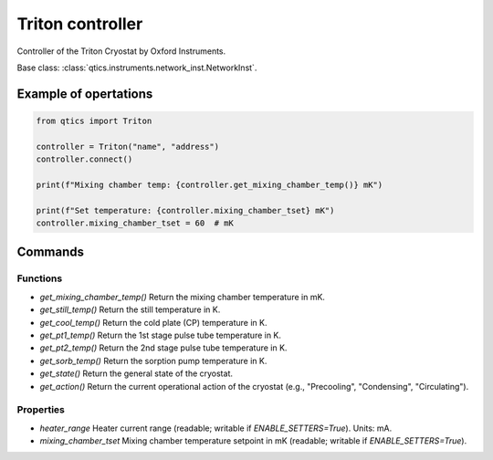 Triton controller
=================

Controller of the Triton Cryostat by Oxford Instruments.

Base class: :class:`qtics.instruments.network_inst.NetworkInst`.

Example of opertations
""""""""""""""""""""""

.. code-block:: python

   from qtics import Triton

   controller = Triton("name", "address")
   controller.connect()

   print(f"Mixing chamber temp: {controller.get_mixing_chamber_temp()} mK")

   print(f"Set temperature: {controller.mixing_chamber_tset} mK")
   controller.mixing_chamber_tset = 60  # mK

Commands
""""""""

Functions
---------

* `get_mixing_chamber_temp()`
  Return the mixing chamber temperature in mK.

* `get_still_temp()`
  Return the still temperature in K.

* `get_cool_temp()`
  Return the cold plate (CP) temperature in K.

* `get_pt1_temp()`
  Return the 1st stage pulse tube temperature in K.

* `get_pt2_temp()`
  Return the 2nd stage pulse tube temperature in K.

* `get_sorb_temp()`
  Return the sorption pump temperature in K.

* `get_state()`
  Return the general state of the cryostat.

* `get_action()`
  Return the current operational action of the cryostat (e.g., "Precooling", "Condensing", "Circulating").

Properties
----------

* `heater_range`
  Heater current range (readable; writable if `ENABLE_SETTERS=True`). Units: mA.

* `mixing_chamber_tset`
  Mixing chamber temperature setpoint in mK (readable; writable if `ENABLE_SETTERS=True`).
